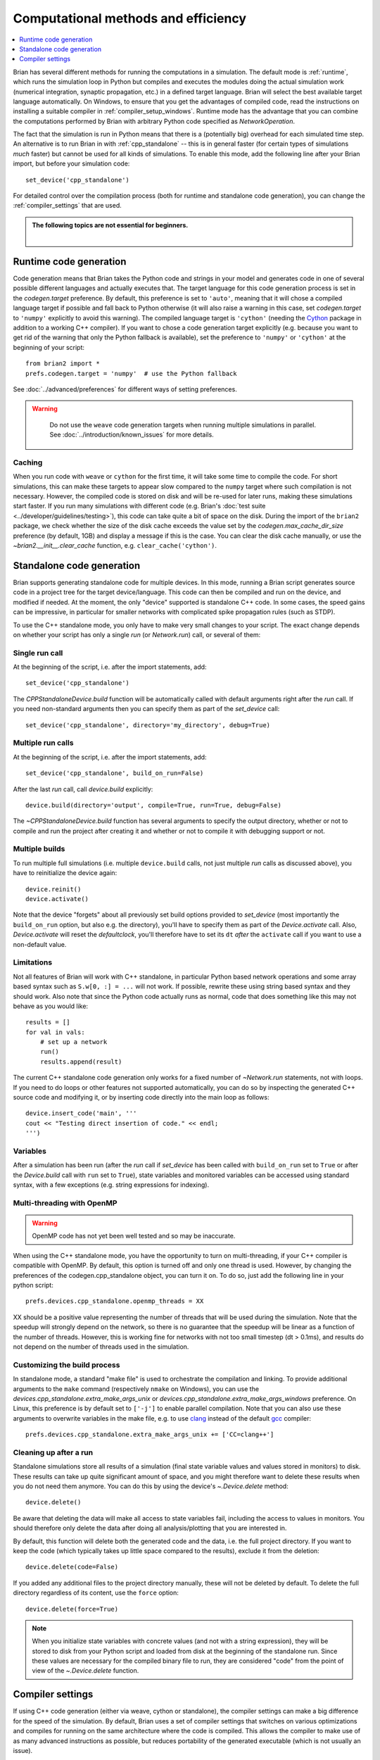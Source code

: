 Computational methods and efficiency
====================================

.. contents::
    :local:
    :depth: 1

Brian has several different methods for running the computations in a
simulation. The default mode is :ref:`runtime`, which runs the simulation loop
in Python but compiles and executes the modules doing the actual simulation
work (numerical integration, synaptic propagation, etc.) in a defined target
language. Brian will select the best available target language automatically.
On Windows, to ensure that you get the advantages of compiled code, read
the instructions on installing a suitable compiler in
:ref:`compiler_setup_windows`.
Runtime mode has the advantage that you can combine the computations
performed by Brian with arbitrary Python code specified as `NetworkOperation`.

The fact that the simulation is run in Python means that there is a (potentially
big) overhead for each simulated time step. An alternative is to run Brian in with
:ref:`cpp_standalone` -- this is in general faster (for certain types of simulations
*much* faster) but cannot be used for all kinds of simulations. To enable this
mode, add the following line after your Brian import, but before your simulation
code::

    set_device('cpp_standalone')

For detailed control over the compilation process (both for runtime and standalone
code generation), you can change the :ref:`compiler_settings` that are used.

.. admonition:: The following topics are not essential for beginners.

    |

.. _runtime:

Runtime code generation
-----------------------
Code generation means that Brian takes the Python code and strings
in your model and generates code in one of several possible different
languages and actually executes that. The target language for this code
generation process is set in the `codegen.target` preference. By default, this
preference is set to ``'auto'``, meaning that it will chose a compiled language
target if possible and fall back to Python otherwise (it will also raise a warning
in this case, set `codegen.target` to ``'numpy'`` explicitly to avoid this warning).
The compiled language target is ``'cython'`` (needing the `Cython`_ package in
addition to a working C++ compiler). If you want to
chose a code generation target explicitly (e.g. because you want to get rid of the
warning that only the Python fallback is available), set the preference to ``'numpy'``
or ``'cython'`` at the beginning of your script::

    from brian2 import *
    prefs.codegen.target = 'numpy'  # use the Python fallback

See :doc:`../advanced/preferences` for different ways of setting preferences.

.. warning::
    Do not use the ``weave`` code generation targets when running multiple
    simulations in parallel. See :doc:`../introduction/known_issues` for more
    details.

 .. _Cython: http://cython.org/

Caching
~~~~~~~
When you run code with ``weave`` or ``cython`` for the first time, it will take
some time to compile the code. For short simulations, this can make these
targets to appear slow compared to the ``numpy`` target where such compilation
is not necessary. However, the compiled code is stored on disk and will be
re-used for later runs, making these simulations start faster. If you run many
simulations with different code (e.g. Brian's
:doc:`test suite <../developer/guidelines/testing>`), this code can take quite
a bit of space on the disk. During the import of the ``brian2`` package, we
check whether the size of the disk cache exceeds the value set by the
`codegen.max_cache_dir_size` preference (by default, 1GB) and display a message
if this is the case. You can clear the disk cache manually, or use the
`~brian2.__init__.clear_cache` function, e.g. ``clear_cache('cython')``.


.. _cpp_standalone:

Standalone code generation
--------------------------
Brian supports generating standalone code for multiple devices. In this mode, running a Brian script generates
source code in a project tree for the target device/language. This code can then be compiled and run on the device,
and modified if needed. At the moment, the only "device" supported is standalone C++ code.
In some cases, the speed gains can be impressive, in particular for smaller networks with complicated spike
propagation rules (such as STDP).

To use the C++ standalone mode, you only have to make very small changes to your script. The exact change depends on
whether your script has only a single `run` (or `Network.run`) call, or several of them:

Single run call
~~~~~~~~~~~~~~~
At the beginning of the script, i.e. after the import statements, add::

    set_device('cpp_standalone')

The `CPPStandaloneDevice.build` function will be automatically called with default arguments right after the `run`
call. If you need non-standard arguments then you can specify them as part of the `set_device` call::

    set_device('cpp_standalone', directory='my_directory', debug=True)

Multiple run calls
~~~~~~~~~~~~~~~~~~
At the beginning of the script, i.e. after the import statements, add::

    set_device('cpp_standalone', build_on_run=False)

After the last `run` call, call `device.build` explicitly::

    device.build(directory='output', compile=True, run=True, debug=False)

The `~CPPStandaloneDevice.build` function has several arguments to specify the output directory, whether or not to
compile and run the project after creating it and whether or not to compile it with debugging support or not.

Multiple builds
~~~~~~~~~~~~~~~
To run multiple full simulations (i.e. multiple ``device.build`` calls, not just
multiple `run` calls as discussed above), you have to reinitialize the device
again::

    device.reinit()
    device.activate()

Note that the device "forgets" about all previously set build options provided
to `set_device` (most importantly the ``build_on_run`` option, but also e.g. the
directory), you'll have to specify them as part of the `Device.activate` call.
Also, `Device.activate` will reset the `defaultclock`, you'll therefore have to
set its ``dt`` *after* the ``activate`` call if you want to use a non-default
value.

Limitations
~~~~~~~~~~~
Not all features of Brian will work with C++ standalone, in particular Python based network operations and
some array based syntax such as ``S.w[0, :] = ...`` will not work. If possible, rewrite these using string
based syntax and they should work. Also note that since the Python code actually runs as normal, code that does
something like this may not behave as you would like::

    results = []
    for val in vals:
        # set up a network
        run()
        results.append(result)

The current C++ standalone code generation only works for a fixed number of `~Network.run` statements, not with loops.
If you need to do loops or other features not supported automatically, you can do so by inspecting the generated
C++ source code and modifying it, or by inserting code directly into the main loop as follows::

    device.insert_code('main', '''
    cout << "Testing direct insertion of code." << endl;
    ''')


Variables
~~~~~~~~~
After a simulation has been run (after the `run` call if `set_device` has been called with ``build_on_run`` set to
``True`` or after the `Device.build` call with ``run`` set to ``True``), state variables and
monitored variables can be accessed using standard syntax, with a few exceptions (e.g. string expressions for indexing).

.. _openmp:

Multi-threading with OpenMP
~~~~~~~~~~~~~~~~~~~~~~~~~~~

.. warning::
    OpenMP code has not yet been well tested and so may be inaccurate.

When using the C++ standalone mode, you have the opportunity to turn on multi-threading, if your C++ compiler is compatible with
OpenMP. By default, this option is turned off and only one thread is used. However, by changing the preferences of the codegen.cpp_standalone
object, you can turn it on. To do so, just add the following line in your python script::

    prefs.devices.cpp_standalone.openmp_threads = XX

XX should be a positive value representing the number of threads that will be
used during the simulation. Note that the speedup will strongly depend on the
network, so there is no guarantee that the speedup will be linear as a function
of the number of threads. However, this is working fine for networks with not
too small timestep (dt > 0.1ms), and results do not depend on the number of
threads used in the simulation.

.. _standalone_custom_build:

Customizing the build process
~~~~~~~~~~~~~~~~~~~~~~~~~~~~~
In standalone mode, a standard "make file" is used to orchestrate the
compilation and linking. To provide additional arguments to the ``make`` command
(respectively ``nmake`` on Windows), you can use the
`devices.cpp_standalone.extra_make_args_unix` or
`devices.cpp_standalone.extra_make_args_windows` preference. On Linux,
this preference is by default set to ``['-j']`` to enable parallel compilation.
Note that you can also use these arguments to overwrite variables in the make
file, e.g. to use `clang <https://clang.llvm.org/>`_ instead of the default
`gcc <https://gcc.gnu.org/>`_ compiler::

    prefs.devices.cpp_standalone.extra_make_args_unix += ['CC=clang++']


.. _compiler_settings:

Cleaning up after a run
~~~~~~~~~~~~~~~~~~~~~~~
Standalone simulations store all results of a simulation (final state variable
values and values stored in monitors) to disk. These results can take up quite
significant amount of space, and you might therefore want to delete these
results when you do not need them anymore. You can do this by using the device's
`~.Device.delete` method::

    device.delete()

Be aware that deleting the data will make all access to state variables fail,
including the access to values in monitors. You should therefore only delete the
data after doing all analysis/plotting that you are interested in.

By default, this function will delete both the generated code and the data, i.e.
the full project directory. If you want to keep the code (which typically takes
up little space compared to the results), exclude it from the deletion::

    device.delete(code=False)

If you added any additional files to the project directory manually, these will
not be deleted by default. To delete the full directory regardless of its
content, use the ``force`` option::

    device.delete(force=True)

.. note::
    When you initialize state variables with concrete values (and not with
    a string expression), they will be stored to disk from your Python script
    and loaded from disk at the beginning of the standalone run. Since these
    values are necessary for the compiled binary file to run, they are
    considered "code" from the point of view of the `~.Device.delete` function.

Compiler settings
-----------------

If using C++ code generation (either via weave, cython or standalone), the
compiler settings can make a big difference for the speed of the simulation.
By default, Brian uses a set of compiler settings that switches on various
optimizations and compiles for running on the same architecture where the
code is compiled. This allows the compiler to make use of as many advanced
instructions as possible, but reduces portability of the generated executable
(which is not usually an issue).

If there are any issues with these compiler settings, for example because
you are using an older version of the C++ compiler or because you want to
run the generated code on a different architecture, you can change the
settings by manually specifying the `codegen.cpp.extra_compile_args`
preference (or by using `codegen.cpp.extra_compile_args_gcc` or
`codegen.cpp.extra_compile_args_msvc` if you want to specify the settings
for either compiler only).
